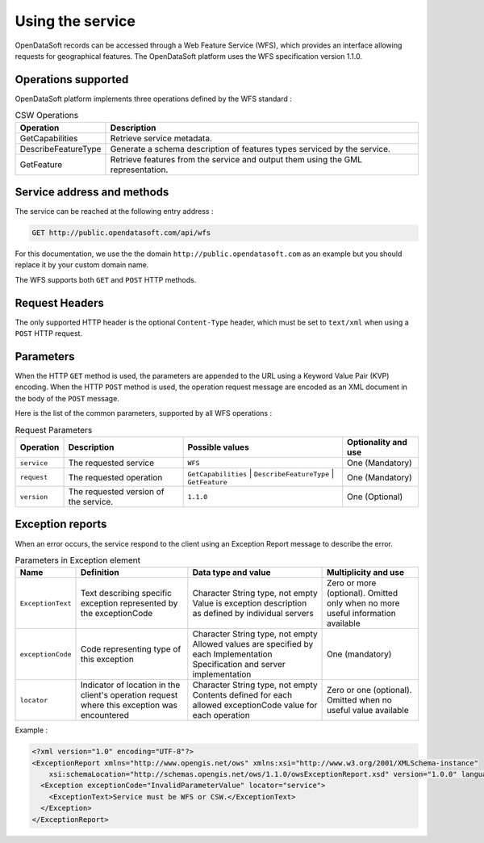 Using the service
=================

OpenDataSoft records can be accessed through a Web Feature Service (WFS), which provides an interface allowing
requests for geographical features. The OpenDataSoft platform uses the WFS specification version 1.1.0.

Operations supported
--------------------

OpenDataSoft platform implements three operations defined by the WFS standard :

.. list-table:: CSW Operations
   :header-rows: 1

   * * Operation
     * Description
   * * GetCapabilities
     * Retrieve service metadata.
   * * DescribeFeatureType
     * Generate a schema description of features types serviced by the service.
   * * GetFeature
     * Retrieve features from the service and output them using the GML representation.

Service address and methods
---------------------------
The service can be reached at the following entry address :

.. code-block:: http

    GET http://public.opendatasoft.com/api/wfs

For this documentation, we use the the domain ``http://public.opendatasoft.com`` as an example but you should replace it
by your custom domain name.

The WFS supports both ``GET`` and ``POST`` HTTP methods.

Request Headers
---------------
The only supported HTTP header is the optional ``Content-Type`` header, which must be set to ``text/xml`` when using a ``POST``
HTTP request.

Parameters
----------
When the HTTP ``GET`` method is used, the parameters are appended to the URL using a Keyword Value Pair (KVP)
encoding.
When the HTTP ``POST`` method is used, the operation request message are encoded as an XML document in the body
of the ``POST`` message.

Here is the list of the common parameters, supported by all WFS operations :

.. list-table:: Request Parameters
   :header-rows: 1

   * * Operation
     * Description
     * Possible values
     * Optionality and use
   * * ``service``
     * The requested service
     * ``WFS``
     * One (Mandatory)
   * * ``request``
     * The requested operation
     * ``GetCapabilities`` | ``DescribeFeatureType`` | ``GetFeature``
     * One (Mandatory)
   * * ``version``
     * The requested version of the service.
     * ``1.1.0``
     * One (Optional)

Exception reports
-----------------
When an error occurs, the service respond to the client using an Exception Report message to describe the error.

.. list-table:: Parameters in Exception element
   :header-rows: 1

   * * Name
     * Definition
     * Data type and value
     * Multiplicity and use
   * * ``ExceptionText``
     * Text describing specific exception represented by the exceptionCode
     * Character String type, not empty Value is exception description as defined by individual servers
     * Zero or more (optional). Omitted only when no more useful information available
   * * ``exceptionCode``
     * Code representing type of this exception
     * Character String type, not empty Allowed values are specified by each Implementation Specification and server
       implementation
     * One (mandatory)
   * * ``locator``
     * Indicator of location in the client's operation request where this exception was encountered
     * Character String type, not empty Contents defined for each allowed exceptionCode value for each operation
     * Zero or one (optional). Omitted when no useful value available

Example :

.. code-block:: xml

    <?xml version="1.0" encoding="UTF-8"?>
    <ExceptionReport xmlns="http://www.opengis.net/ows" xmlns:xsi="http://www.w3.org/2001/XMLSchema-instance"
        xsi:schemaLocation="http://schemas.opengis.net/ows/1.1.0/owsExceptionReport.xsd" version="1.0.0" language="en">
      <Exception exceptionCode="InvalidParameterValue" locator="service">
        <ExceptionText>Service must be WFS or CSW.</ExceptionText>
      </Exception>
    </ExceptionReport>

